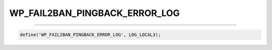 .. _WP_FAIL2BAN_PINGBACK_ERROR_LOG:

.. role:: php(code)
  :language: php

WP_FAIL2BAN_PINGBACK_ERROR_LOG
------------------------------

.. versionadded:: 4.0.5
   Reserved for future use.

----

.. code-block:: php

    define('WP_FAIL2BAN_PINGBACK_ERROR_LOG', LOG_LOCAL3);

